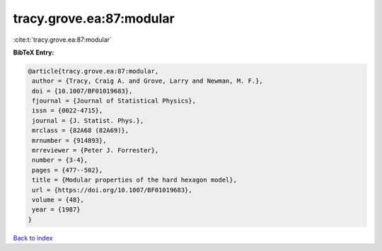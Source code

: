 tracy.grove.ea:87:modular
=========================

:cite:t:`tracy.grove.ea:87:modular`

**BibTeX Entry:**

.. code-block:: bibtex

   @article{tracy.grove.ea:87:modular,
    author = {Tracy, Craig A. and Grove, Larry and Newman, M. F.},
    doi = {10.1007/BF01019683},
    fjournal = {Journal of Statistical Physics},
    issn = {0022-4715},
    journal = {J. Statist. Phys.},
    mrclass = {82A68 (82A69)},
    mrnumber = {914893},
    mrreviewer = {Peter J. Forrester},
    number = {3-4},
    pages = {477--502},
    title = {Modular properties of the hard hexagon model},
    url = {https://doi.org/10.1007/BF01019683},
    volume = {48},
    year = {1987}
   }

`Back to index <../By-Cite-Keys.rst>`_
